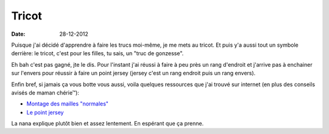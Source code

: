Tricot
######

:date: 28-12-2012

Puisque j'ai décidé d'apprendre à faire les trucs moi-même, je me mets au
tricot.  Et puis y'a aussi tout un symbole derrière: le tricot, c'est pour les
filles, tu sais, un "truc de gonzesse".

Eh bah c'est pas gagné, jte le dis. Pour l'instant j'ai réussi à faire à peu
près un rang d'endroit et j'arrive pas à enchainer sur l'envers pour réussir
à faire un point jersey (jersey c'est un rang endroit puis un rang envers).

Enfin bref, si jamais ça vous botte vous aussi, voila quelques ressources que
j'ai trouvé sur internet (en plus des conseils avisés de maman chérie™):

- `Montage des mailles "normales" <http://www.youtube.com/watch?v=VcGiBG2BNxo&list=UUskaiVNnKf7amRb5OI5op_w>`_
- `Le point jersey
  <http://www.youtube.com/watch?v=aIQtNN89pqA&list=UUskaiVNnKf7amRb5OI5op_w>`_

La nana explique plutôt bien et assez lentement. En espérant que ça prenne.
